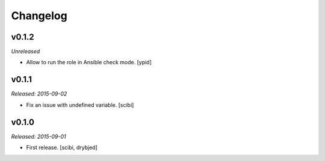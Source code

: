 Changelog
=========

v0.1.2
------

*Unreleased*

- Allow to run the role in Ansible check mode. [ypid]

v0.1.1
------

*Released: 2015-09-02*

- Fix an issue with undefined variable. [scibi]

v0.1.0
------

*Released: 2015-09-01*

- First release. [scibi, drybjed]

